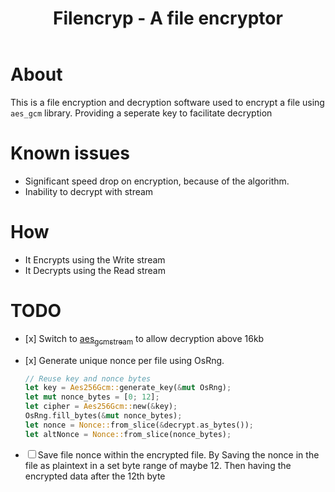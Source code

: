 #+title: Filencryp - A file encryptor

* About
This is a file encryption and decryption software used to encrypt a file using =aes_gcm= library.
Providing a seperate key to facilitate decryption
* Known issues
+ Significant speed drop on encryption, because of the algorithm.
+ Inability to decrypt with stream

* How
- It Encrypts using the Write stream
- It Decrypts using the Read stream
* TODO
+ [x] Switch to [[https://docs.rs/crate/aes-gcm-stream/latest][aes_gcm_stream]] to allow decryption above 16kb
+ [x] Generate unique nonce per file using OsRng.
  #+begin_src rust
    // Reuse key and nonce bytes
    let key = Aes256Gcm::generate_key(&mut OsRng);
    let mut nonce_bytes = [0; 12];
    let cipher = Aes256Gcm::new(&key);
    OsRng.fill_bytes(&mut nonce_bytes);
    let nonce = Nonce::from_slice(&decrypt.as_bytes());
    let altNonce = Nonce::from_slice(nonce_bytes);
  #+end_src
+ [ ] Save file nonce within the encrypted file.
  By Saving the nonce in the file as plaintext in a set byte range of maybe 12. Then having the encrypted data after the 12th byte
